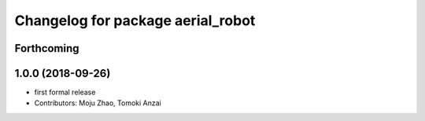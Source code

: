 ^^^^^^^^^^^^^^^^^^^^^^^^^^^^^^^^^^
Changelog for package aerial_robot
^^^^^^^^^^^^^^^^^^^^^^^^^^^^^^^^^^

Forthcoming
-----------

1.0.0 (2018-09-26)
------------------
* first formal release
* Contributors: Moju Zhao, Tomoki Anzai
